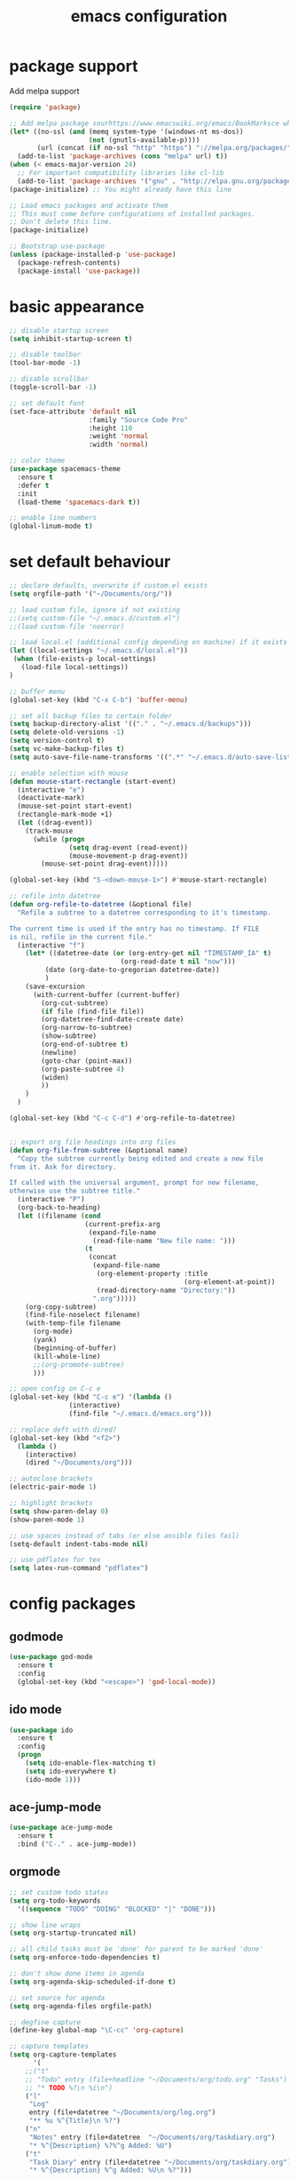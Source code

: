 #+TITLE: emacs configuration

* package support
   Add melpa support
   #+BEGIN_SRC emacs-lisp
(require 'package)

;; Add melpa package sourhttps://www.emacswiki.org/emacs/BookMarksce when using package list
(let* ((no-ssl (and (memq system-type '(windows-nt ms-dos))
                    (not (gnutls-available-p))))
       (url (concat (if no-ssl "http" "https") "://melpa.org/packages/")))
  (add-to-list 'package-archives (cons "melpa" url) t))
(when (< emacs-major-version 24)
  ;; For important compatibility libraries like cl-lib
  (add-to-list 'package-archives '("gnu" . "http://elpa.gnu.org/packages/")))
(package-initialize) ;; You might already have this line

;; Load emacs packages and activate them
;; This must come before configurations of installed packages.
;; Don't delete this line.
(package-initialize)

;; Bootstrap use-package
(unless (package-installed-p 'use-package)
  (package-refresh-contents)
  (package-install 'use-package))
   #+END_SRC

* basic appearance
   #+BEGIN_SRC emacs-lisp
;; disable startup screen
(setq inhibit-startup-screen t)

;; disable toolbar
(tool-bar-mode -1)

;; disable scrollbar
(toggle-scroll-bar -1)

;; set default font
(set-face-attribute 'default nil
                    :family "Source Code Pro"
                    :height 110
                    :weight 'normal
                    :width 'normal)

;; color theme
(use-package spacemacs-theme
  :ensure t
  :defer t
  :init
  (load-theme 'spacemacs-dark t))

;; enable line numbers
(global-linum-mode t)
   #+END_SRC

* set default behaviour
   #+BEGIN_SRC emacs-lisp
;; declare defaults, overwrite if custom.el exists
(setq orgfile-path '("~/Documents/org/"))

;; load custom file, ignore if not existing
;;(setq custom-file "~/.emacs.d/custom.el")
;;(load custom-file 'noerror)

;; load local.el (additional config depending on machine) if it exists
(let ((local-settings "~/.emacs.d/local.el"))
 (when (file-exists-p local-settings)
   (load-file local-settings))
)

;; buffer menu
(global-set-key (kbd "C-x C-b") 'buffer-menu)

;; set all backup files to certain folder
(setq backup-directory-alist '(("." . "~/.emacs.d/backups")))
(setq delete-old-versions -1)
(setq version-control t)
(setq vc-make-backup-files t)
(setq auto-save-file-name-transforms '((".*" "~/.emacs.d/auto-save-list/" t)))

;; enable selection with mouse
(defun mouse-start-rectangle (start-event)
  (interactive "e")
  (deactivate-mark)
  (mouse-set-point start-event)
  (rectangle-mark-mode +1)
  (let ((drag-event))
    (track-mouse
      (while (progn
               (setq drag-event (read-event))
               (mouse-movement-p drag-event))
        (mouse-set-point drag-event)))))

(global-set-key (kbd "S-<down-mouse-1>") #'mouse-start-rectangle)

;; refile into datetree
(defun org-refile-to-datetree (&optional file)
  "Refile a subtree to a datetree corresponding to it's timestamp.

The current time is used if the entry has no timestamp. If FILE
is nil, refile in the current file."
  (interactive "f")
    (let* ((datetree-date (or (org-entry-get nil "TIMESTAMP_IA" t)
                            (org-read-date t nil "now")))
         (date (org-date-to-gregorian datetree-date))
         )
    (save-excursion
      (with-current-buffer (current-buffer)
        (org-cut-subtree)
        (if file (find-file file))
        (org-datetree-find-date-create date)
        (org-narrow-to-subtree)
        (show-subtree)
        (org-end-of-subtree t)
        (newline)
        (goto-char (point-max))
        (org-paste-subtree 4)
        (widen)
        ))
    )
  )

(global-set-key (kbd "C-c C-d") #'org-refile-to-datetree)


;; export org file headings into org files
(defun org-file-from-subtree (&optional name)
  "Copy the subtree currently being edited and create a new file
from it. Ask for directory.

If called with the universal argument, prompt for new filename,
otherwise use the subtree title."
  (interactive "P")
  (org-back-to-heading)
  (let ((filename (cond
                   (current-prefix-arg
                    (expand-file-name
                     (read-file-name "New file name: ")))
                   (t
                    (concat
                     (expand-file-name
                      (org-element-property :title
                                            (org-element-at-point))
                      (read-directory-name "Directory:"))
                     ".org")))))
    (org-copy-subtree)
    (find-file-noselect filename)
    (with-temp-file filename
      (org-mode)
      (yank)
      (beginning-of-buffer)
      (kill-whole-line)
      ;;(org-promote-subtree)
      )))

;; open config on C-c e
(global-set-key (kbd "C-c e") '(lambda ()
			   (interactive)
			   (find-file "~/.emacs.d/emacs.org")))

;; replace deft with dired?
(global-set-key (kbd "<f2>")
  (lambda ()
    (interactive)
    (dired "~/Documents/org")))

;; autoclose brackets
(electric-pair-mode 1)

;; highlight brackets
(setq show-paren-delay 0)
(show-paren-mode 1)

;; use spaces instead of tabs (or else ansible files fail)
(setq-default indent-tabs-mode nil)

;; use pdflatex for tex
(setq latex-run-command "pdflatex")
   #+END_SRC

* config packages
** godmode
    #+BEGIN_SRC emacs-lisp
(use-package god-mode
  :ensure t
  :config
  (global-set-key (kbd "<escape>") 'god-local-mode))
    #+END_SRC
** ido mode
    #+BEGIN_SRC emacs-lisp
(use-package ido
  :ensure t 
  :config
  (progn
    (setq ido-enable-flex-matching t)
    (setq ido-everywhere t)
    (ido-mode 1)))

    #+END_SRC
** ace-jump-mode
    #+BEGIN_SRC emacs-lisp
(use-package ace-jump-mode
  :ensure t 
  :bind ("C-." . ace-jump-mode))

    #+END_SRC
** orgmode
    #+BEGIN_SRC emacs-lisp
;; set custom todo states
(setq org-todo-keywords 
  '((sequence "TODO" "DOING" "BLOCKED" "|" "DONE")))

;; show line wraps
(setq org-startup-truncated nil)

;; all child tasks must be 'done' for parent to be marked 'done'
(setq org-enforce-todo-dependencies t)

;; don't show done items in agenda
(setq org-agenda-skip-scheduled-if-done t)

;; set source for agenda
(setq org-agenda-files orgfile-path)

;; degfine capture
(define-key global-map "\C-cc" 'org-capture)

;; capture templates
(setq org-capture-templates
      '(
	;;("t"
	;; "Todo" entry (file+headline "~/Documents/org/todo.org" "Tasks")
	;; "* TODO %?\n %i\n")
	("l"
	 "Log"
	 entry (file+datetree "~/Documents/org/log.org")
	 "** %u %^{Title}\n %?")
	("n"
	 "Notes" entry (file+datetree  "~/Documents/org/taskdiary.org") 
	 "* %^{Description} %?%^g Added: %U")
	("t"
	 "Task Diary" entry (file+datetree "~/Documents/org/taskdiary.org") 
	 "* %^{Description} %^g Added: %U\n %?")))
 
;; use org-bullets-mode for utf8 symbols as org bullets
(use-package org-bullets
  :ensure t
  :init
  (setq org-bullets-bullet-list
	'("●" "◉" "◍" "○" "✸"))
  :hook (org-mode . org-bullets-mode))

    #+END_SRC
** dashboard
    #+BEGIN_SRC emacs-lisp
(use-package dashboard
    :ensure t
    :diminish dashboard-mode
    :config
    (setq dashboard-banner-logo-title "your custom text")
    (setq dashboard-startup-banner "~/.emacs.d/dasboard-logo.png")
    (setq dashboard-items '((bookmarks . 10)
			    (agenda . 5)			    
			    (projects . 5)
			    (recents . 0)
			    (registers . 5)))
    (dashboard-setup-startup-hook))
    #+END_SRC
** projectile
    #+BEGIN_SRC emacs-lisp
(use-package projectile
  :ensure t
  :config
  (projectile-global-mode 1)
  ;;change neotree root on project change
  (setq projectile-switch-project-action 'neotree-projectile-action))
    #+END_SRC
** magit
    #+BEGIN_SRC emacs-lisp
(use-package magit
  :ensure t)
    #+END_SRC
** ivy
    #+BEGIN_SRC emacs-lisp
(use-package ivy
  :ensure t
  :config (ivy-mode 1))
    #+END_SRC
** counsel
    #+BEGIN_SRC emacs-lisp
;; counsel should load ivy as dep
(use-package counsel
  :ensure t
  :bind (
	 ("C-x C-f" . counsel-find-file)
	 ("C-s" . swiper)
	 ("M-y" . counsel-yank-pop)
	 ("M-x" . counsel-M-x))
  :config 
  (setq projectile-completion-system 'ivy)
  (setq magit-completing-read-function 'ivy-completing-read))
;; add https://github.com/ericdanan/counsel-projectile ?

    #+END_SRC
** flycheck
enable flycheck in every mode
#+BEGIN_SRC emacs-lisp
(use-package flycheck
  :ensure t
  :init (global-flycheck-mode))
#+END_SRC
** smex
    #+BEGIN_SRC emacs-lisp
;; use smex for M-x enhancement
(use-package smex
  :ensure t)

    #+END_SRC
** js-2-mode
    #+BEGIN_SRC emacs-lisp
(use-package js2-mode
  :ensure t
  :config (progn
	    (add-to-list 'auto-mode-alist '("\\.js\\'" . js2-mode))))

    #+END_SRC
** tern
    #+BEGIN_SRC emacs-lisp
(use-package tern
  :ensure t
  :defer t
  :diminish tern-mode
  :hook (js-mode . tern-mode)
  :config (setq tern-command (append tern-command '("--no-port-file"))))
    #+END_SRC
** react-mode
    #+BEGIN_SRC emacs-lisp
(use-package rjsx-mode
  :ensure t)

(defadvice js-jsx-indent-line (after js-jsx-indent-line-after-hack activate)
  "Workaround sgml-mode and follow airbnb component style."
  (save-excursion
    (beginning-of-line)
    (if (looking-at-p "^ +\/?> *$")
        (delete-char sgml-basic-offset))))
    #+END_SRC
** web-mode
    #+BEGIN_SRC emacs-lisp
(use-package web-mode
  :ensure t
  :config (progn
	    (add-to-list 'auto-mode-alist '("\\.njs\\'" . web-mode))
	    (add-to-list 'auto-mode-alist '("\\.njk\\'" . web-mode))
	    (add-to-list 'auto-mode-alist '("\\.mustache\\'" . web-mode))
	    (add-to-list 'auto-mode-alist '("\\.html\\'" . web-mode))
            (add-to-list 'auto-mode-alist '("\\.xml\\'" . web-mode))
	    (add-to-list 'auto-mode-alist '("\\.tsx\\'" . web-mode))
	    (setq web-mode-markup-indent-offset 2)
	    (setq web-mode-code-indent-offset 2)
	    (setq web-mode-css-indent-offset 2)
	    (setq web-mode-script-padding 2)
	    ;; highlight columns
	    (setq web-mode-enable-current-column-highlight t)
	    (setq web-mode-enable-current-element-highlight t))
  :init
  (add-hook 'web-mode-hook
          (lambda ()
            (when (string-equal "tsx" (file-name-extension buffer-file-name))
              (setup-tide-mode))))
  ;; enable typescript-tslint checker
  (flycheck-add-mode 'typescript-tslint 'web-mode))
    #+END_SRC
** emmet
    #+BEGIN_SRC emacs-lisp
(use-package emmet-mode
  :ensure t
  :hook (web-mode . emmet-mode)
  :init
  ;; toggle autocompletion on inline css
  (add-hook 'web-mode-before-auto-complete-hooks
    '(lambda ()
     (let ((web-mode-cur-language
  	    (web-mode-language-at-pos)))
               (if (string= web-mode-cur-language "css")
    	   (setq emmet-use-css-transform t)
	   (setq emmet-use-css-transform nil))))))

    #+END_SRC
** python
    #+BEGIN_SRC emacs-lisp
;; finish configuration of pyenv https://github.com/howardabrams/dot-files/blob/master/emacs-python.org
;; add installed stuff to anible
(use-package python
  :mode ("\\.py\\'" . python-mode)
        ("\\.wsgi$" . python-mode)
  :interpreter ("python" . python-mode)
  :init (setq-default indent-tabs-mode nil)
  :config (setq python-indent-offset 4))

(use-package pyenv-mode
  :ensure t
  :config
    (defun projectile-pyenv-mode-set ()
      "Set pyenv version matching project name."
      (let ((project (projectile-project-name)))
        (if (member project (pyenv-mode-versions))
            (pyenv-mode-set project)
          (pyenv-mode-unset))))
    (add-hook 'projectile-switch-project-hook 'projectile-pyenv-mode-set)
    (add-hook 'python-mode-hook 'pyenv-mode))

(use-package elpy
  :ensure t
  :commands elpy-enable
  :init (with-eval-after-load 'python (elpy-enable))
  :config
  (electric-indent-local-mode -1)
  (delete 'elpy-module-highlight-indentation elpy-modules)
  (delete 'elpy-module-flymake elpy-modules)
  (defun ha/elpy-goto-definition ()
    (interactive)
    (condition-case err
        (elpy-goto-definition)
      ('error (xref-find-definitions (symbol-name (symbol-at-point))))))
  :bind (:map elpy-mode-map ([remap elpy-goto-definition] .
                             ha/elpy-goto-definition)))

(use-package pyenv-mode-auto
   :ensure t)

    #+END_SRC
** jedi
    #+BEGIN_SRC emacs-lisp
(use-package jedi
  :ensure t)
    #+END_SRC
** all-the icons
    iconset
    #+BEGIN_SRC emacs-lisp
;; run 'M-x all-the-icons-install-fonts' to install all fonts
(use-package all-the-icons
  :ensure t)

    #+END_SRC
** neotree
    #+BEGIN_SRC emacs-lisp
(use-package neotree
  :ensure t
  :bind ("<f1>" . neotree-toggle)
  :config (setq neo-theme (if (display-graphic-p) 'icons 'arrow)))

    #+END_SRC
** exec-path-from-shell
    #+BEGIN_SRC emacs-lisp
;; if not a terminal import path variables from the shell
;; atm used for go
(use-package exec-path-from-shell
  :ensure t
  :if (memq window-system '(mac ns x))
  :config
  (setq exec-path-from-shell-arguments '("-l"))
  (exec-path-from-shell-initialize)
  (exec-path-from-shell-copy-env "GOPATH"))
    #+END_SRC
** company
    autocomplete mode, use everywhere
    #+BEGIN_SRC emacs-lisp
;; company mode autocomplete
(use-package company
  :ensure t
  ;; use company mode everywhere
  :hook (after-init . global-company-mode))
    #+END_SRC
*** company-go
     #+BEGIN_SRC emacs-lisp
;; use company-go
;; needs 'go get github.com/nsf/gocode' and gopath
(use-package company-go
  :ensure t
  :after company
  :config (add-to-list 'company-backends 'company-go))
     #+END_SRC
*** compani-jedi
     #+BEGIN_SRC emacs-lisp
(use-package company-jedi
  :ensure t
  :after company
  :config (add-to-list 'company-backends 'company-jedi))

     #+END_SRC
*** company-tern
     #+BEGIN_SRC emacs-lisp
;; install tern 'npm install -g tern tern-lint'
;; add global '.tern-config' file
(use-package company-tern
  :ensure t
  :after company
  :config (add-to-list 'company-backends 'company-tern))
     #+END_SRC
** git-gutter
    #+BEGIN_SRC emacs-lisp
;; show changes from git
(use-package git-gutter-fringe+
  :ensure t
  :config
  (global-git-gutter+-mode)
  (setq git-gutter-fr+-side 'left-fringe)
  (set-face-foreground 'git-gutter-fr+-modified "#4f97d7")
  (set-face-foreground 'git-gutter-fr+-added    "#293235")
  (set-face-foreground 'git-gutter-fr+-deleted  "#f2241f"))

    #+END_SRC
** final config
    #+BEGIN_SRC emacs-lisp
;; use dashboard buffer on start (workaround for emacsclient)
;;(setq initial-buffer-choice (lambda () (get-buffer "*dashboard*")))
    #+END_SRC

